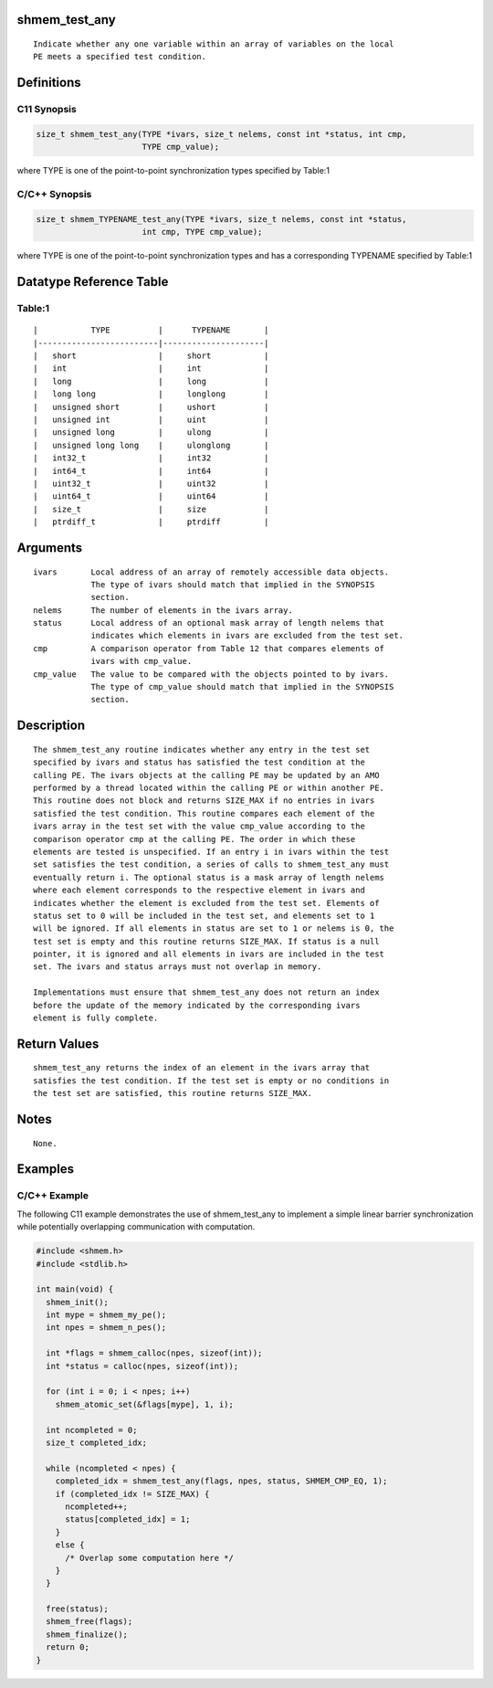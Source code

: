 shmem_test_any
==============

::

   Indicate whether any one variable within an array of variables on the local
   PE meets a specified test condition.

Definitions
===========

C11 Synopsis
------------

.. code:: bash

   size_t shmem_test_any(TYPE *ivars, size_t nelems, const int *status, int cmp,
                         TYPE cmp_value);

where TYPE is one of the point-to-point synchronization types specified
by Table:1

C/C++ Synopsis
--------------

.. code:: bash

   size_t shmem_TYPENAME_test_any(TYPE *ivars, size_t nelems, const int *status,
                         int cmp, TYPE cmp_value);

where TYPE is one of the point-to-point synchronization types and has a
corresponding TYPENAME specified by Table:1

Datatype Reference Table
========================

Table:1
-------

::

     |           TYPE          |      TYPENAME       |
     |-------------------------|---------------------|
     |   short                 |     short           |
     |   int                   |     int             |
     |   long                  |     long            |
     |   long long             |     longlong        |
     |   unsigned short        |     ushort          |
     |   unsigned int          |     uint            |
     |   unsigned long         |     ulong           |
     |   unsigned long long    |     ulonglong       |
     |   int32_t               |     int32           |
     |   int64_t               |     int64           |
     |   uint32_t              |     uint32          |
     |   uint64_t              |     uint64          |
     |   size_t                |     size            |
     |   ptrdiff_t             |     ptrdiff         |

Arguments
=========

::

   ivars       Local address of an array of remotely accessible data objects.
               The type of ivars should match that implied in the SYNOPSIS
               section.
   nelems      The number of elements in the ivars array.
   status      Local address of an optional mask array of length nelems that
               indicates which elements in ivars are excluded from the test set.
   cmp         A comparison operator from Table 12 that compares elements of
               ivars with cmp_value.
   cmp_value   The value to be compared with the objects pointed to by ivars.
               The type of cmp_value should match that implied in the SYNOPSIS
               section.

Description
===========

::

   The shmem_test_any routine indicates whether any entry in the test set
   specified by ivars and status has satisfied the test condition at the
   calling PE. The ivars objects at the calling PE may be updated by an AMO
   performed by a thread located within the calling PE or within another PE.
   This routine does not block and returns SIZE_MAX if no entries in ivars
   satisfied the test condition. This routine compares each element of the
   ivars array in the test set with the value cmp_value according to the
   comparison operator cmp at the calling PE. The order in which these
   elements are tested is unspecified. If an entry i in ivars within the test
   set satisfies the test condition, a series of calls to shmem_test_any must
   eventually return i. The optional status is a mask array of length nelems
   where each element corresponds to the respective element in ivars and
   indicates whether the element is excluded from the test set. Elements of
   status set to 0 will be included in the test set, and elements set to 1
   will be ignored. If all elements in status are set to 1 or nelems is 0, the
   test set is empty and this routine returns SIZE_MAX. If status is a null
   pointer, it is ignored and all elements in ivars are included in the test
   set. The ivars and status arrays must not overlap in memory.

   Implementations must ensure that shmem_test_any does not return an index
   before the update of the memory indicated by the corresponding ivars
   element is fully complete.

Return Values
=============

::

   shmem_test_any returns the index of an element in the ivars array that
   satisfies the test condition. If the test set is empty or no conditions in
   the test set are satisfied, this routine returns SIZE_MAX.

Notes
=====

::

   None.

Examples
========

C/C++ Example
-------------

The following C11 example demonstrates the use of shmem_test_any to
implement a simple linear barrier synchronization while potentially
overlapping communication with computation.

.. code:: bash

   #include <shmem.h>
   #include <stdlib.h>

   int main(void) {
     shmem_init();
     int mype = shmem_my_pe();
     int npes = shmem_n_pes();

     int *flags = shmem_calloc(npes, sizeof(int));
     int *status = calloc(npes, sizeof(int));

     for (int i = 0; i < npes; i++)
       shmem_atomic_set(&flags[mype], 1, i);

     int ncompleted = 0;
     size_t completed_idx;

     while (ncompleted < npes) {
       completed_idx = shmem_test_any(flags, npes, status, SHMEM_CMP_EQ, 1);
       if (completed_idx != SIZE_MAX) {
         ncompleted++;
         status[completed_idx] = 1;
       }
       else {
         /* Overlap some computation here */
       }
     }

     free(status);
     shmem_free(flags);
     shmem_finalize();
     return 0;
   }
